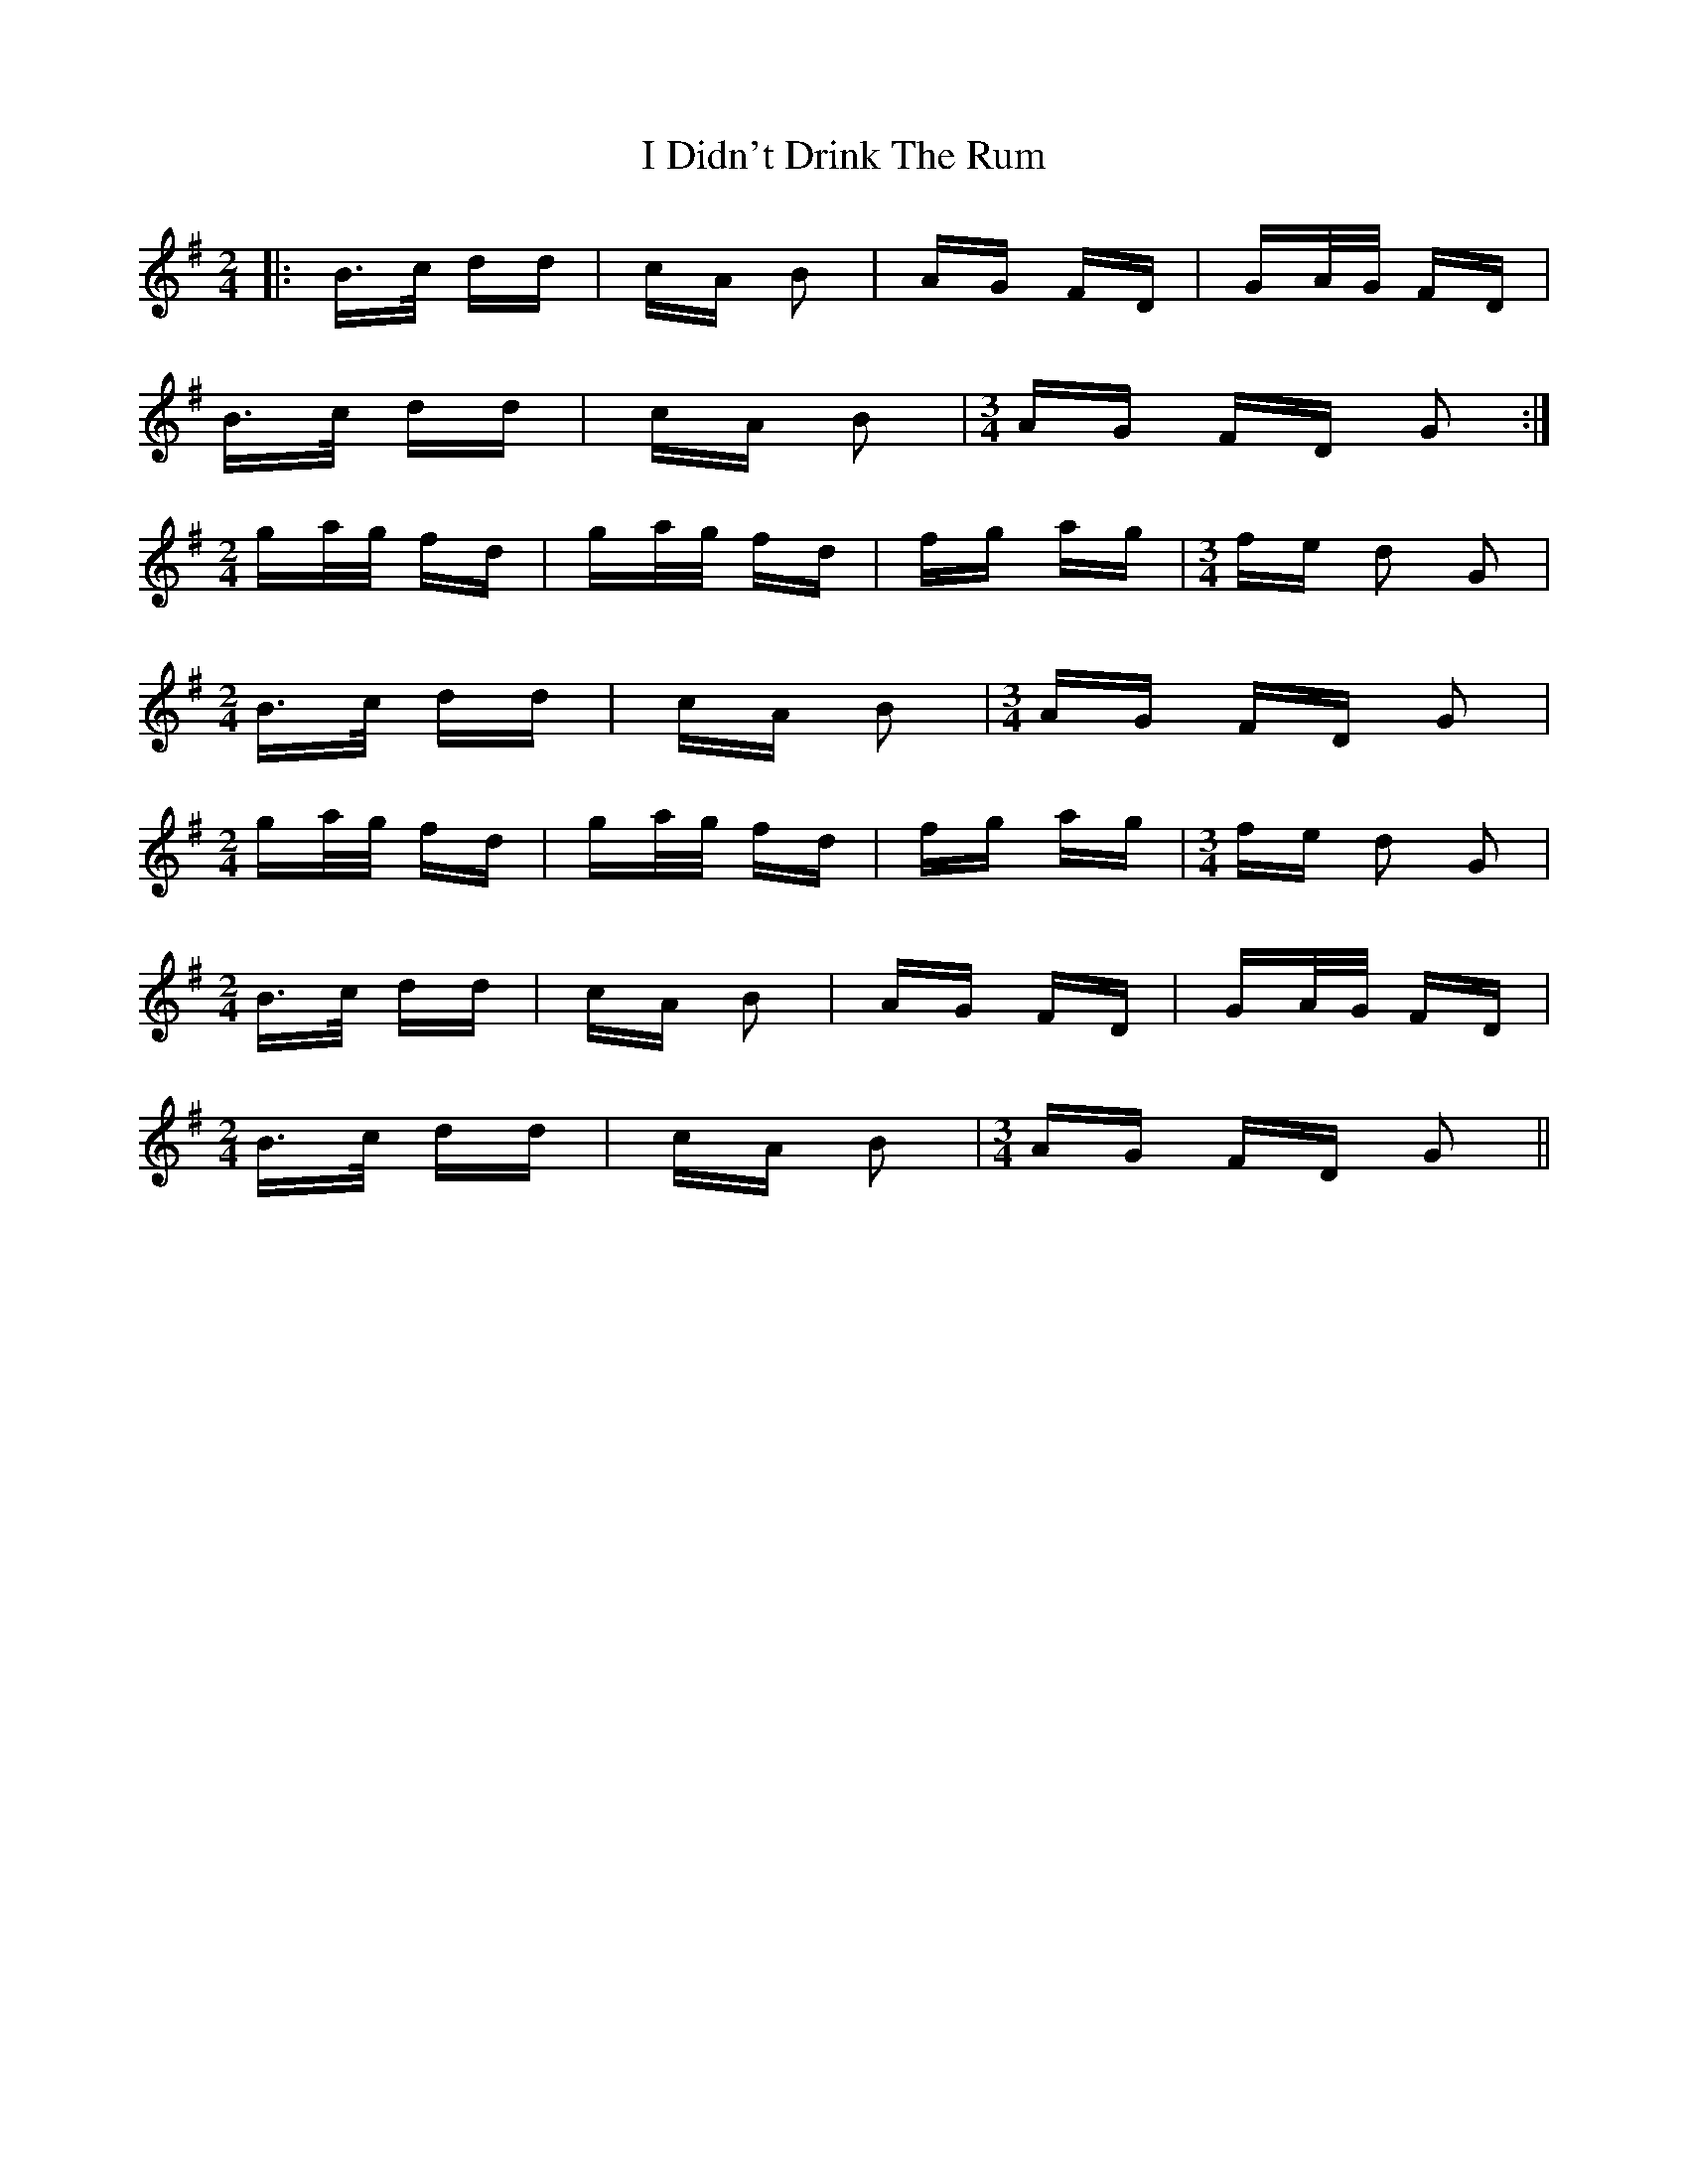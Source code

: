 X: 18507
T: I Didn't Drink The Rum
R: polka
M: 2/4
K: Gmajor
[M:2/4]|:B>c dd|cA B2|AG FD|GA/G/ FD|
B>c dd|cA B2|[M:3/4] AG FD G2:|
[M:2/4] ga/g/ fd|ga/g/ fd|fg ag|[M:3/4] fe d2 G2|
[M:2/4] B>c dd|cA B2|[M:3/4] AG FD G2|
[M:2/4] ga/g/ fd|ga/g/ fd|fg ag|[M:3/4] fe d2 G2|
[M:2/4] B>c dd|cA B2|AG FD|GA/G/ FD|
[M:2/4] B>c dd|cA B2|[M:3/4] AG FD G2||

